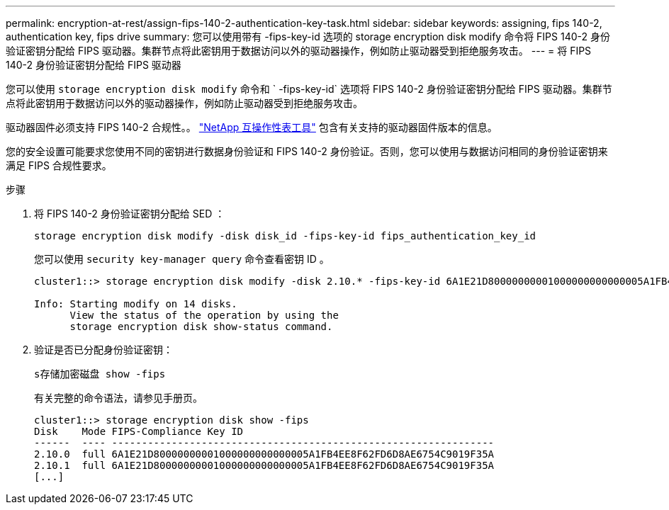 ---
permalink: encryption-at-rest/assign-fips-140-2-authentication-key-task.html 
sidebar: sidebar 
keywords: assigning, fips 140-2, authentication key, fips drive 
summary: 您可以使用带有 -fips-key-id 选项的 storage encryption disk modify 命令将 FIPS 140-2 身份验证密钥分配给 FIPS 驱动器。集群节点将此密钥用于数据访问以外的驱动器操作，例如防止驱动器受到拒绝服务攻击。 
---
= 将 FIPS 140-2 身份验证密钥分配给 FIPS 驱动器


[role="lead"]
您可以使用 `storage encryption disk modify` 命令和 ` -fips-key-id` 选项将 FIPS 140-2 身份验证密钥分配给 FIPS 驱动器。集群节点将此密钥用于数据访问以外的驱动器操作，例如防止驱动器受到拒绝服务攻击。

驱动器固件必须支持 FIPS 140-2 合规性。。 https://mysupport.netapp.com/matrix["NetApp 互操作性表工具"] 包含有关支持的驱动器固件版本的信息。

您的安全设置可能要求您使用不同的密钥进行数据身份验证和 FIPS 140-2 身份验证。否则，您可以使用与数据访问相同的身份验证密钥来满足 FIPS 合规性要求。

.步骤
. 将 FIPS 140-2 身份验证密钥分配给 SED ：
+
`storage encryption disk modify -disk disk_id -fips-key-id fips_authentication_key_id`

+
您可以使用 `security key-manager query` 命令查看密钥 ID 。

+
[listing]
----
cluster1::> storage encryption disk modify -disk 2.10.* -fips-key-id 6A1E21D80000000001000000000000005A1FB4EE8F62FD6D8AE6754C9019F35A

Info: Starting modify on 14 disks.
      View the status of the operation by using the
      storage encryption disk show-status command.
----
. 验证是否已分配身份验证密钥：
+
`s存储加密磁盘 show -fips`

+
有关完整的命令语法，请参见手册页。

+
[listing]
----
cluster1::> storage encryption disk show -fips
Disk    Mode FIPS-Compliance Key ID
------  ---- ----------------------------------------------------------------
2.10.0  full 6A1E21D80000000001000000000000005A1FB4EE8F62FD6D8AE6754C9019F35A
2.10.1  full 6A1E21D80000000001000000000000005A1FB4EE8F62FD6D8AE6754C9019F35A
[...]
----

